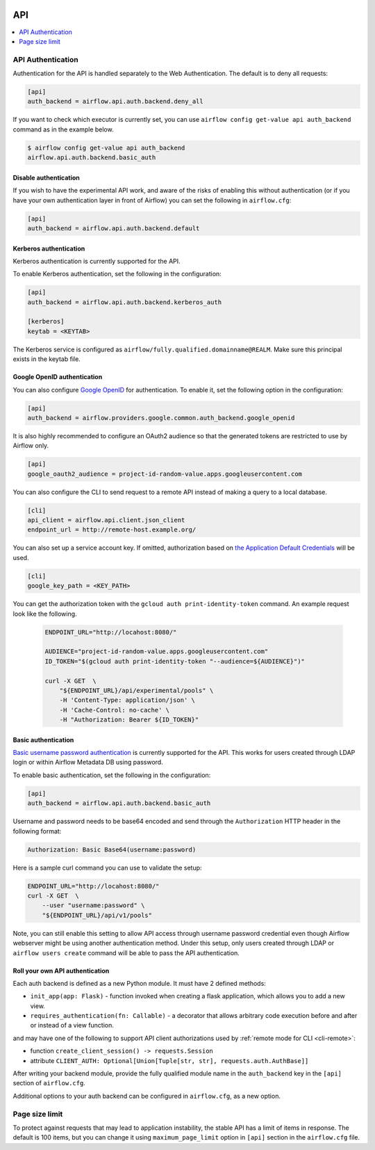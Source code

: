  .. Licensed to the Apache Software Foundation (ASF) under one
    or more contributor license agreements.  See the NOTICE file
    distributed with this work for additional information
    regarding copyright ownership.  The ASF licenses this file
    to you under the Apache License, Version 2.0 (the
    "License"); you may not use this file except in compliance
    with the License.  You may obtain a copy of the License at

 ..   http://www.apache.org/licenses/LICENSE-2.0

 .. Unless required by applicable law or agreed to in writing,
    software distributed under the License is distributed on an
    "AS IS" BASIS, WITHOUT WARRANTIES OR CONDITIONS OF ANY
    KIND, either express or implied.  See the License for the
    specific language governing permissions and limitations
    under the License.

API
===

.. contents::
  :depth: 1
  :local:

API Authentication
------------------

Authentication for the API is handled separately to the Web Authentication. The default is to
deny all requests:

.. code-block:: ini

    [api]
    auth_backend = airflow.api.auth.backend.deny_all

.. versionchanged:: 1.10.11

    In Airflow <1.10.11, the default setting was to allow all API requests without authentication, but this
    posed security risks for if the Webserver is publicly accessible.

If you want to check which executor is currently set, you can use ``airflow config get-value api auth_backend``
command as in the example below.

.. code-block:: console

    $ airflow config get-value api auth_backend
    airflow.api.auth.backend.basic_auth

Disable authentication
''''''''''''''''''''''

If you wish to have the experimental API work, and aware of the risks of enabling this without authentication
(or if you have your own authentication layer in front of Airflow) you can set the following in ``airflow.cfg``:

.. code-block:: ini

    [api]
    auth_backend = airflow.api.auth.backend.default

Kerberos authentication
'''''''''''''''''''''''

Kerberos authentication is currently supported for the API.

To enable Kerberos authentication, set the following in the configuration:

.. code-block:: ini

    [api]
    auth_backend = airflow.api.auth.backend.kerberos_auth

    [kerberos]
    keytab = <KEYTAB>

The Kerberos service is configured as ``airflow/fully.qualified.domainname@REALM``. Make sure this
principal exists in the keytab file.

Google OpenID authentication
''''''''''''''''''''''''''''

You can also configure
`Google OpenID <https://developers.google.com/identity/protocols/oauth2/openid-connect>`__
for authentication. To enable it, set the following option in the configuration:

.. code-block:: ini

    [api]
    auth_backend = airflow.providers.google.common.auth_backend.google_openid

It is also highly recommended to configure an OAuth2 audience so that the generated tokens are restricted to
use by Airflow only.

.. code-block:: ini

    [api]
    google_oauth2_audience = project-id-random-value.apps.googleusercontent.com

You can also configure the CLI to send request to a remote API instead of making a query to a local database.

.. code-block:: ini

    [cli]
    api_client = airflow.api.client.json_client
    endpoint_url = http://remote-host.example.org/

You can also set up a service account key. If omitted, authorization based on `the Application Default
Credentials <https://cloud.google.com/docs/authentication/production#finding_credentials_automatically>`__
will be used.

.. code-block:: ini

    [cli]
    google_key_path = <KEY_PATH>

You can get the authorization token with the ``gcloud auth print-identity-token`` command. An example request
look like the following.

  .. code-block:: bash

      ENDPOINT_URL="http://locahost:8080/"

      AUDIENCE="project-id-random-value.apps.googleusercontent.com"
      ID_TOKEN="$(gcloud auth print-identity-token "--audience=${AUDIENCE}")"

      curl -X GET  \
          "${ENDPOINT_URL}/api/experimental/pools" \
          -H 'Content-Type: application/json' \
          -H 'Cache-Control: no-cache' \
          -H "Authorization: Bearer ${ID_TOKEN}"

Basic authentication
''''''''''''''''''''

`Basic username password authentication <https://tools.ietf.org/html/rfc7617
https://en.wikipedia.org/wiki/Basic_access_authentication>`_ is currently
supported for the API. This works for users created through LDAP login or
within Airflow Metadata DB using password.

To enable basic authentication, set the following in the configuration:

.. code-block:: ini

    [api]
    auth_backend = airflow.api.auth.backend.basic_auth

Username and password needs to be base64 encoded and send through the
``Authorization`` HTTP header in the following format:

.. code-block:: text

    Authorization: Basic Base64(username:password)

Here is a sample curl command you can use to validate the setup:

.. code-block:: bash

    ENDPOINT_URL="http://locahost:8080/"
    curl -X GET  \
        --user "username:password" \
        "${ENDPOINT_URL}/api/v1/pools"

Note, you can still enable this setting to allow API access through username
password credential even though Airflow webserver might be using another
authentication method. Under this setup, only users created through LDAP or
``airflow users create`` command will be able to pass the API authentication.

Roll your own API authentication
''''''''''''''''''''''''''''''''

Each auth backend is defined as a new Python module. It must have 2 defined methods:

* ``init_app(app: Flask)`` - function invoked when creating a flask application, which allows you to add a new view.
* ``requires_authentication(fn: Callable)`` - a decorator that allows arbitrary code execution before and after or instead of a view function.

and may have one of the following to support API client authorizations used by :ref:`remote mode for CLI <cli-remote>`:

* function ``create_client_session() -> requests.Session``
* attribute ``CLIENT_AUTH: Optional[Union[Tuple[str, str], requests.auth.AuthBase]]``

After writing your backend module, provide the fully qualified module name in the ``auth_backend`` key in the ``[api]``
section of ``airflow.cfg``.

Additional options to your auth backend can be configured in ``airflow.cfg``, as a new option.

Page size limit
---------------

To protect against requests that may lead to application instability, the stable API has a limit of items in response.
The default is 100 items, but you can change it using ``maximum_page_limit``  option in ``[api]``
section in the ``airflow.cfg`` file.
